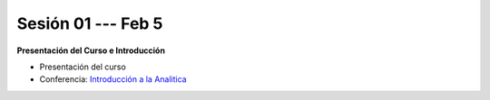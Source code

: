Sesión 01 --- Feb 5
-------------------------------------------------------------------------------

**Presentación del Curso e Introducción**

.. raw:: html

   <hr style="height:2px;border-width:0;color:gray;background-color:gray">

* Presentación del curso

* Conferencia: `Introducción a la Analitica <https://jdvelasq.github.io/conferencia_intro_a_la_analitica/>`_ 


